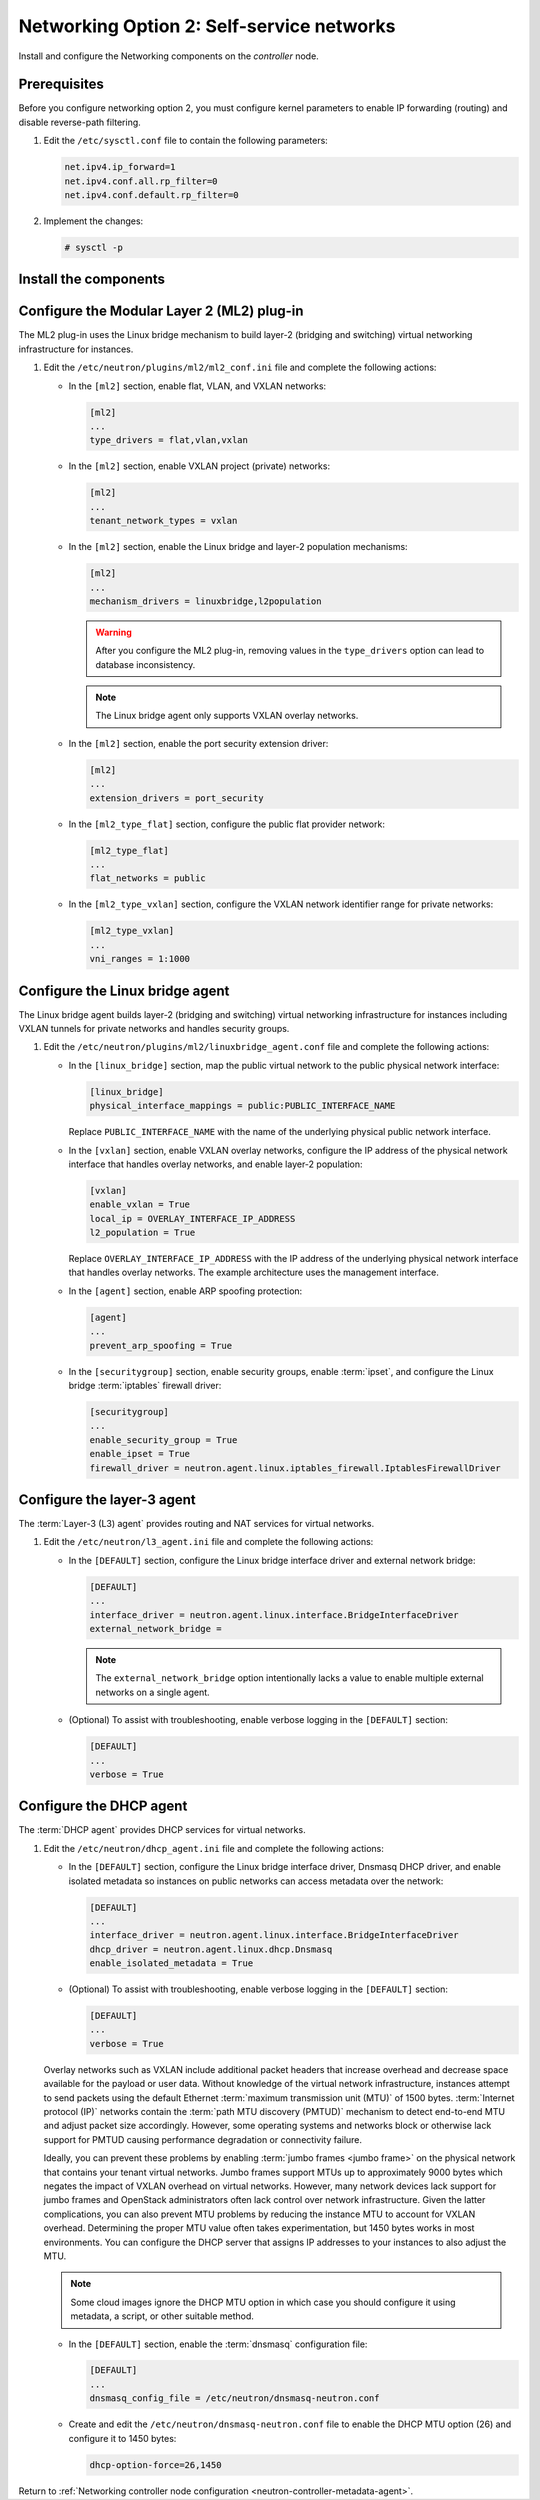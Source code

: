 Networking Option 2: Self-service networks
~~~~~~~~~~~~~~~~~~~~~~~~~~~~~~~~~~~~~~~~~~

Install and configure the Networking components on the *controller* node.

Prerequisites
-------------

Before you configure networking option 2, you must configure kernel
parameters to enable IP forwarding (routing) and disable reverse-path
filtering.

#. Edit the ``/etc/sysctl.conf`` file to contain the following parameters:

   .. code-block:: ini

      net.ipv4.ip_forward=1
      net.ipv4.conf.all.rp_filter=0
      net.ipv4.conf.default.rp_filter=0

#. Implement the changes:

   .. code-block:: console

      # sysctl -p

Install the components
----------------------

.. only:: ubuntu

   .. code-block:: console

      # apt-get install neutron-server neutron-plugin-ml2 \
        neutron-plugin-linuxbridge-agent neutron-l3-agent neutron-dhcp-agent \
        neutron-metadata-agent python-neutronclient

.. only:: rdo

   .. code-block:: console

      # yum install openstack-neutron openstack-neutron-ml2 \
        openstack-neutron-linuxbridge python-neutronclient

.. only:: obs

   .. code-block:: console

      # zypper install --no-recommends openstack-neutron \
        openstack-neutron-server openstack-neutron-linuxbridge-agent \
        openstack-neutron-l3-agent openstack-neutron-dhcp-agent \
        openstack-neutron-metadata-agent ipset

.. only:: debian

   Install and configure the Networking components
   -----------------------------------------------

   #. .. code-block:: console

         # apt-get install neutron-server neutron-plugin-linuxbridge-agent \
           neutron-dhcp-agent neutron-metadata-agent

      For networking option 2, also install the ``neutron-l3-agent`` package.

   #. Respond to prompts for `database
      management <#debconf-dbconfig-common>`__, `Identity service
      credentials <#debconf-keystone_authtoken>`__, `service endpoint
      registration <#debconf-api-endpoints>`__, and `message queue
      credentials <#debconf-rabbitmq>`__.

   #. Select the ML2 plug-in:

      .. image:: figures/debconf-screenshots/neutron_1_plugin_selection.png

      .. note::

         Selecting the ML2 plug-in also populates the ``service_plugins`` and
         ``allow_overlapping_ips`` options in the
         ``/etc/neutron/neutron.conf`` file with the appropriate values.

.. only:: ubuntu or rdo or obs

   Configure the server component
   ------------------------------

   #. Edit the ``/etc/neutron/neutron.conf`` file and complete the following
      actions:

      * In the ``[database]`` section, configure database access:

        .. code-block:: ini

           [database]
           ...
           connection = mysql+pymysql://neutron:NEUTRON_DBPASS@controller/neutron

        Replace ``NEUTRON_DBPASS`` with the password you chose for the
        database.

      * In the ``[DEFAULT]`` section, enable the Modular Layer 2 (ML2)
        plug-in, router service, and overlapping IP addresses:

        .. code-block:: ini

           [DEFAULT]
           ...
           core_plugin = ml2
           service_plugins = router
           allow_overlapping_ips = True

      * In the ``[DEFAULT]`` and ``[oslo_messaging_rabbit]`` sections,
        configure RabbitMQ message queue access:

        .. code-block:: ini

           [DEFAULT]
           ...
           rpc_backend = rabbit

           [oslo_messaging_rabbit]
           ...
           rabbit_host = controller
           rabbit_userid = openstack
           rabbit_password = RABBIT_PASS

        Replace ``RABBIT_PASS`` with the password you chose for the
        ``openstack`` account in RabbitMQ.

      * In the ``[DEFAULT]`` and ``[keystone_authtoken]`` sections, configure
        Identity service access:

        .. code-block:: ini

           [DEFAULT]
           ...
           auth_strategy = keystone

           [keystone_authtoken]
           ...
           auth_uri = http://controller:5000
           auth_url = http://controller:35357
           auth_plugin = password
           project_domain_id = default
           user_domain_id = default
           project_name = service
           username = neutron
           password = NEUTRON_PASS

        Replace ``NEUTRON_PASS`` with the password you chose for the ``neutron``
        user in the Identity service.

        .. note::

           Comment out or remove any other options in the
           ``[keystone_authtoken]`` section.

      * In the ``[DEFAULT]`` and ``[nova]`` sections, configure Networking to
        notify Compute of network topology changes:

        .. code-block:: ini

           [DEFAULT]
           ...
           notify_nova_on_port_status_changes = True
           notify_nova_on_port_data_changes = True
           nova_url = http://controller:8774/v2

           [nova]
           ...
           auth_url = http://controller:35357
           auth_plugin = password
           project_domain_id = default
           user_domain_id = default
           region_name = RegionOne
           project_name = service
           username = nova
           password = NOVA_PASS

        Replace ``NOVA_PASS`` with the password you chose for the ``nova``
        user in the Identity service.

      * (Optional) To assist with troubleshooting, enable verbose logging in
        the ``[DEFAULT]`` section:

        .. code-block:: ini

           [DEFAULT]
           ...
           verbose = True

Configure the Modular Layer 2 (ML2) plug-in
-------------------------------------------

The ML2 plug-in uses the Linux bridge mechanism to build layer-2 (bridging
and switching) virtual networking infrastructure for instances.

#. Edit the ``/etc/neutron/plugins/ml2/ml2_conf.ini`` file and complete the
   following actions:

   * In the ``[ml2]`` section, enable flat, VLAN, and VXLAN networks:

     .. code-block:: ini

        [ml2]
        ...
        type_drivers = flat,vlan,vxlan

   * In the ``[ml2]`` section, enable VXLAN project (private) networks:

     .. code-block:: ini

        [ml2]
        ...
        tenant_network_types = vxlan

   * In the ``[ml2]`` section, enable the Linux bridge and layer-2 population
     mechanisms:

     .. code-block:: ini

        [ml2]
        ...
        mechanism_drivers = linuxbridge,l2population

     .. warning::

        After you configure the ML2 plug-in, removing values in the
        ``type_drivers`` option can lead to database inconsistency.

     .. note::

        The Linux bridge agent only supports VXLAN overlay networks.

   * In the ``[ml2]`` section, enable the port security extension driver:

     .. code-block:: ini

        [ml2]
        ...
        extension_drivers = port_security

   * In the ``[ml2_type_flat]`` section, configure the public flat provider
     network:

     .. code-block:: ini

        [ml2_type_flat]
        ...
        flat_networks = public

   * In the ``[ml2_type_vxlan]`` section, configure the VXLAN network identifier
     range for private networks:

     .. code-block:: ini

        [ml2_type_vxlan]
        ...
        vni_ranges = 1:1000

Configure the Linux bridge agent
--------------------------------

The Linux bridge agent builds layer-2 (bridging and switching) virtual
networking infrastructure for instances including VXLAN tunnels for private
networks and handles security groups.

#. Edit the ``/etc/neutron/plugins/ml2/linuxbridge_agent.conf`` file and
   complete the following actions:

   * In the ``[linux_bridge]`` section, map the public virtual network to the
     public physical network interface:

     .. code-block:: ini

        [linux_bridge]
        physical_interface_mappings = public:PUBLIC_INTERFACE_NAME

     Replace ``PUBLIC_INTERFACE_NAME`` with the name of the underlying physical
     public network interface.

   * In the ``[vxlan]`` section, enable VXLAN overlay networks, configure the
     IP address of the physical network interface that handles overlay
     networks, and enable layer-2 population:

     .. code-block:: ini

        [vxlan]
        enable_vxlan = True
        local_ip = OVERLAY_INTERFACE_IP_ADDRESS
        l2_population = True

     Replace ``OVERLAY_INTERFACE_IP_ADDRESS`` with the IP address of the
     underlying physical network interface that handles overlay networks. The
     example architecture uses the management interface.

   * In the ``[agent]`` section, enable ARP spoofing protection:

     .. code-block:: ini

        [agent]
        ...
        prevent_arp_spoofing = True

   * In the ``[securitygroup]`` section, enable security groups, enable
     :term:`ipset`, and configure the Linux bridge :term:`iptables` firewall
     driver:

     .. code-block:: ini

        [securitygroup]
        ...
        enable_security_group = True
        enable_ipset = True
        firewall_driver = neutron.agent.linux.iptables_firewall.IptablesFirewallDriver

Configure the layer-3 agent
---------------------------

The :term:`Layer-3 (L3) agent` provides routing and NAT services for virtual
networks.

#. Edit the ``/etc/neutron/l3_agent.ini`` file and complete the following
   actions:

   * In the ``[DEFAULT]`` section, configure the Linux bridge interface driver
     and external network bridge:

     .. code-block:: ini

        [DEFAULT]
        ...
        interface_driver = neutron.agent.linux.interface.BridgeInterfaceDriver
        external_network_bridge =

     .. note::

        The ``external_network_bridge`` option intentionally lacks a value
        to enable multiple external networks on a single agent.

   * (Optional) To assist with troubleshooting, enable verbose logging in the
     ``[DEFAULT]`` section:

     .. code-block:: ini

        [DEFAULT]
        ...
        verbose = True

Configure the DHCP agent
------------------------

The :term:`DHCP agent` provides DHCP services for virtual networks.

#. Edit the ``/etc/neutron/dhcp_agent.ini`` file and complete the following
   actions:

   * In the ``[DEFAULT]`` section, configure the Linux bridge interface driver,
     Dnsmasq DHCP driver, and enable isolated metadata so instances on public
     networks can access metadata over the network:

     .. code-block:: ini

        [DEFAULT]
        ...
        interface_driver = neutron.agent.linux.interface.BridgeInterfaceDriver
        dhcp_driver = neutron.agent.linux.dhcp.Dnsmasq
        enable_isolated_metadata = True

   * (Optional) To assist with troubleshooting, enable verbose logging in the
     ``[DEFAULT]`` section:

     .. code-block:: ini

        [DEFAULT]
        ...
        verbose = True

   Overlay networks such as VXLAN include additional packet headers that
   increase overhead and decrease space available for the payload or user
   data. Without knowledge of the virtual network infrastructure, instances
   attempt to send packets using the default Ethernet :term:`maximum
   transmission unit (MTU)` of 1500 bytes. :term:`Internet protocol (IP)`
   networks contain the :term:`path MTU discovery (PMTUD)` mechanism to detect
   end-to-end MTU and adjust packet size accordingly. However, some operating
   systems and networks block or otherwise lack support for PMTUD causing
   performance degradation or connectivity failure.

   Ideally, you can prevent these problems by enabling :term:`jumbo frames
   <jumbo frame>` on the physical network that contains your tenant virtual
   networks. Jumbo frames support MTUs up to approximately 9000 bytes which
   negates the impact of VXLAN overhead on virtual networks. However, many
   network devices lack support for jumbo frames and OpenStack administrators
   often lack control over network infrastructure. Given the latter
   complications, you can also prevent MTU problems by reducing the
   instance MTU to account for VXLAN overhead. Determining the proper MTU
   value often takes experimentation, but 1450 bytes works in most
   environments. You can configure the DHCP server that assigns IP
   addresses to your instances to also adjust the MTU.

   .. note::

      Some cloud images ignore the DHCP MTU option in which case you
      should configure it using metadata, a script, or other suitable
      method.

   * In the ``[DEFAULT]`` section, enable the :term:`dnsmasq` configuration
     file:

     .. code-block:: ini

        [DEFAULT]
        ...
        dnsmasq_config_file = /etc/neutron/dnsmasq-neutron.conf

   * Create and edit the ``/etc/neutron/dnsmasq-neutron.conf`` file to
     enable the DHCP MTU option (26) and configure it to 1450 bytes:

     .. code-block:: ini

        dhcp-option-force=26,1450

Return to
:ref:`Networking controller node configuration
<neutron-controller-metadata-agent>`.
